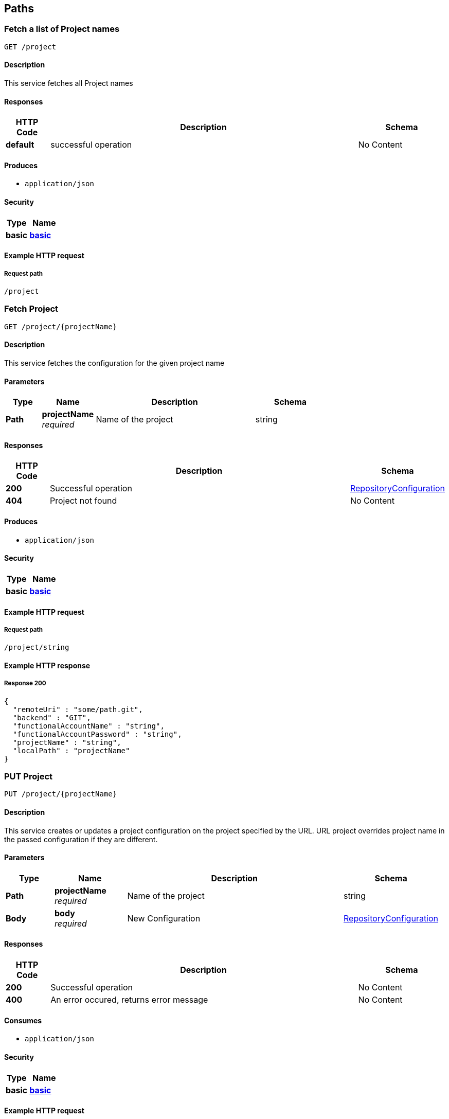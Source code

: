
[[_management_paths]]
== Paths

[[_management_getallprojects]]
=== Fetch a list of Project names
....
GET /project
....


==== Description
This service fetches all Project names


==== Responses

[options="header", cols=".^2,.^14,.^4"]
|===
|HTTP Code|Description|Schema
|**default**|successful operation|No Content
|===


==== Produces

* `application/json`


==== Security

[options="header", cols=".^3,.^4"]
|===
|Type|Name
|**basic**|**<<_management_basic,basic>>**
|===


==== Example HTTP request

===== Request path
----
/project
----


[[_management_getproject]]
=== Fetch Project
....
GET /project/{projectName}
....


==== Description
This service fetches the configuration for the given project name


==== Parameters

[options="header", cols=".^2,.^3,.^9,.^4"]
|===
|Type|Name|Description|Schema
|**Path**|**projectName** +
__required__|Name of the project|string
|===


==== Responses

[options="header", cols=".^2,.^14,.^4"]
|===
|HTTP Code|Description|Schema
|**200**|Successful operation|<<_management_repositoryconfiguration,RepositoryConfiguration>>
|**404**|Project not found|No Content
|===


==== Produces

* `application/json`


==== Security

[options="header", cols=".^3,.^4"]
|===
|Type|Name
|**basic**|**<<_management_basic,basic>>**
|===


==== Example HTTP request

===== Request path
----
/project/string
----


==== Example HTTP response

===== Response 200
[source,json]
----
{
  "remoteUri" : "some/path.git",
  "backend" : "GIT",
  "functionalAccountName" : "string",
  "functionalAccountPassword" : "string",
  "projectName" : "string",
  "localPath" : "projectName"
}
----


[[_management_createorupdateproject]]
=== PUT Project
....
PUT /project/{projectName}
....


==== Description
This service creates or updates a project configuration on the project specified by the URL. URL project overrides project name in the passed configuration if they are different.


==== Parameters

[options="header", cols=".^2,.^3,.^9,.^4"]
|===
|Type|Name|Description|Schema
|**Path**|**projectName** +
__required__|Name of the project|string
|**Body**|**body** +
__required__|New Configuration|<<_management_repositoryconfiguration,RepositoryConfiguration>>
|===


==== Responses

[options="header", cols=".^2,.^14,.^4"]
|===
|HTTP Code|Description|Schema
|**200**|Successful operation|No Content
|**400**|An error occured, returns error message|No Content
|===


==== Consumes

* `application/json`


==== Security

[options="header", cols=".^3,.^4"]
|===
|Type|Name
|**basic**|**<<_management_basic,basic>>**
|===


==== Example HTTP request

===== Request path
----
/project/string
----


===== Request body
[source,json]
----
{
  "remoteUri" : "some/path.git",
  "backend" : "GIT",
  "functionalAccountName" : "string",
  "functionalAccountPassword" : "string",
  "projectName" : "string",
  "localPath" : "projectName"
}
----


[[_management_deleteproject]]
=== Delete Project
....
DELETE /project/{projectName}
....


==== Description
This service deletes the configuration for the given project name


==== Parameters

[options="header", cols=".^2,.^3,.^9,.^4"]
|===
|Type|Name|Description|Schema
|**Path**|**projectName** +
__required__|Name of the project|string
|===


==== Responses

[options="header", cols=".^2,.^14,.^4"]
|===
|HTTP Code|Description|Schema
|**200**|Successful operation|No Content
|**400**|Project could not be deleted|No Content
|===


==== Security

[options="header", cols=".^3,.^4"]
|===
|Type|Name
|**basic**|**<<_management_basic,basic>>**
|===


==== Example HTTP request

===== Request path
----
/project/string
----



